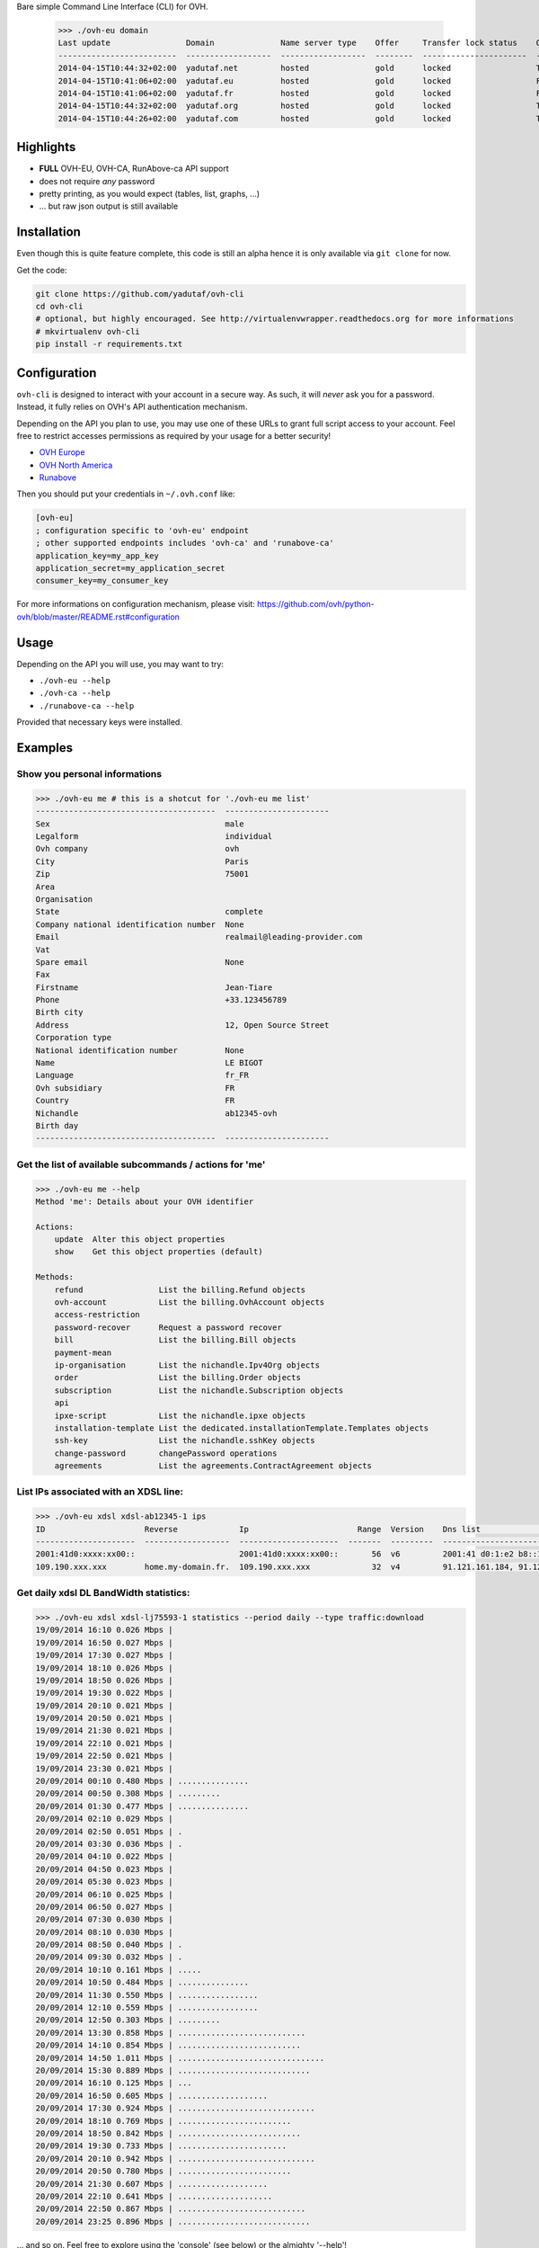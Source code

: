 Bare simple Command Line Interface (CLI) for OVH.

 >>> ./ovh-eu domain
 Last update                Domain              Name server type    Offer     Transfer lock status    Owo supported
 -------------------------  ------------------  ------------------  --------  ----------------------  ---------------
 2014-04-15T10:44:32+02:00  yadutaf.net         hosted              gold      locked                  True
 2014-04-15T10:41:06+02:00  yadutaf.eu          hosted              gold      locked                  False
 2014-04-15T10:41:06+02:00  yadutaf.fr          hosted              gold      locked                  False
 2014-04-15T10:44:32+02:00  yadutaf.org         hosted              gold      locked                  True
 2014-04-15T10:44:26+02:00  yadutaf.com         hosted              gold      locked                  True

Highlights
==========

- **FULL** OVH-EU, OVH-CA, RunAbove-ca API support
- does not require *any* password
- pretty printing, as you would expect (tables, list, graphs, ...)
- ... but raw json output is still available

Installation
============

Even though this is quite feature complete, this code is still an alpha hence
it is only available via ``git clone`` for now.

Get the code:

.. code:: bash

  git clone https://github.com/yadutaf/ovh-cli
  cd ovh-cli
  # optional, but highly encouraged. See http://virtualenvwrapper.readthedocs.org for more informations
  # mkvirtualenv ovh-cli
  pip install -r requirements.txt

Configuration
=============

``ovh-cli`` is designed to interact with your account in a secure way. As such,
it will *never* ask you for a password. Instead, it fully relies on OVH's API
authentication mechanism.

Depending on the API you plan to use, you may use one of these URLs to grant
full script access to your account. Feel free to restrict accesses permissions
as required by your usage for a better security!

- `OVH Europe <https://eu.api.ovh.com/createToken/index.cgi?GET=/*&POST=/*&DELETE=/*&PUT=/*>`_
- `OVH North America <https://ca.api.ovh.com/createToken/index.cgi?GET=/*&POST=/*&DELETE=/*&PUT=/*>`_
- `Runabove <https://api.runabove.com/createToken/index.cgi?GET=/*&POST=/*&DELETE=/*&PUT=/*>`_

Then you should put your credentials in ``~/.ovh.conf`` like:

.. code:: ini

    [ovh-eu]
    ; configuration specific to 'ovh-eu' endpoint
    ; other supported endpoints includes 'ovh-ca' and 'runabove-ca'
    application_key=my_app_key
    application_secret=my_application_secret
    consumer_key=my_consumer_key

For more informations on configuration mechanism, please visit: 
https://github.com/ovh/python-ovh/blob/master/README.rst#configuration

Usage
=====

Depending on the API you will use, you may want to try:

- ``./ovh-eu --help``
- ``./ovh-ca --help``
- ``./runabove-ca --help``

Provided that necessary keys were installed.

Examples
========

Show you personal informations
------------------------------

.. code::

  >>> ./ovh-eu me # this is a shotcut for './ovh-eu me list'
  --------------------------------------  ----------------------
  Sex                                     male
  Legalform                               individual
  Ovh company                             ovh
  City                                    Paris
  Zip                                     75001
  Area
  Organisation
  State                                   complete
  Company national identification number  None
  Email                                   realmail@leading-provider.com
  Vat
  Spare email                             None
  Fax
  Firstname                               Jean-Tiare
  Phone                                   +33.123456789
  Birth city
  Address                                 12, Open Source Street
  Corporation type
  National identification number          None
  Name                                    LE BIGOT
  Language                                fr_FR
  Ovh subsidiary                          FR
  Country                                 FR
  Nichandle                               ab12345-ovh
  Birth day
  --------------------------------------  ----------------------

Get the list of available subcommands / actions for 'me'
--------------------------------------------------------

.. code::

  >>> ./ovh-eu me --help
  Method 'me': Details about your OVH identifier

  Actions:
      update  Alter this object properties
      show    Get this object properties (default)

  Methods:
      refund                List the billing.Refund objects
      ovh-account           List the billing.OvhAccount objects
      access-restriction    
      password-recover      Request a password recover
      bill                  List the billing.Bill objects
      payment-mean          
      ip-organisation       List the nichandle.Ipv4Org objects
      order                 List the billing.Order objects
      subscription          List the nichandle.Subscription objects
      api                   
      ipxe-script           List the nichandle.ipxe objects
      installation-template List the dedicated.installationTemplate.Templates objects
      ssh-key               List the nichandle.sshKey objects
      change-password       changePassword operations
      agreements            List the agreements.ContractAgreement objects

List IPs associated with an XDSL line:
--------------------------------------

.. code::

  >>> ./ovh-eu xdsl xdsl-ab12345-1 ips
  ID                     Reverse             Ip                       Range  Version    Dns list                                         Monitoring enabled
  ---------------------  ------------------  ---------------------  -------  ---------  -----------------------------------------------  --------------------
  2001:41d0:xxxx:xx00::                      2001:41d0:xxxx:xx00::       56  v6         2001:41 d0:1:e2 b8::1, 2001:41 d0:3:163::1       False
  109.190.xxx.xxx        home.my-domain.fr.  109.190.xxx.xxx             32  v4         91.121.161.184, 91.121.164.227, 188.165.197.144  True

Get daily xdsl DL BandWidth statistics:
---------------------------------------

.. code::

  >>> ./ovh-eu xdsl xdsl-lj75593-1 statistics --period daily --type traffic:download
  19/09/2014 16:10 0.026 Mbps | 
  19/09/2014 16:50 0.027 Mbps | 
  19/09/2014 17:30 0.027 Mbps | 
  19/09/2014 18:10 0.026 Mbps | 
  19/09/2014 18:50 0.026 Mbps | 
  19/09/2014 19:30 0.022 Mbps | 
  19/09/2014 20:10 0.021 Mbps | 
  19/09/2014 20:50 0.021 Mbps | 
  19/09/2014 21:30 0.021 Mbps | 
  19/09/2014 22:10 0.021 Mbps | 
  19/09/2014 22:50 0.021 Mbps | 
  19/09/2014 23:30 0.021 Mbps | 
  20/09/2014 00:10 0.480 Mbps | ...............
  20/09/2014 00:50 0.308 Mbps | .........
  20/09/2014 01:30 0.477 Mbps | ...............
  20/09/2014 02:10 0.029 Mbps | 
  20/09/2014 02:50 0.051 Mbps | .
  20/09/2014 03:30 0.036 Mbps | .
  20/09/2014 04:10 0.022 Mbps | 
  20/09/2014 04:50 0.023 Mbps | 
  20/09/2014 05:30 0.023 Mbps | 
  20/09/2014 06:10 0.025 Mbps | 
  20/09/2014 06:50 0.027 Mbps | 
  20/09/2014 07:30 0.030 Mbps | 
  20/09/2014 08:10 0.030 Mbps | 
  20/09/2014 08:50 0.040 Mbps | .
  20/09/2014 09:30 0.032 Mbps | .
  20/09/2014 10:10 0.161 Mbps | .....
  20/09/2014 10:50 0.484 Mbps | ...............
  20/09/2014 11:30 0.550 Mbps | .................
  20/09/2014 12:10 0.559 Mbps | .................
  20/09/2014 12:50 0.303 Mbps | .........
  20/09/2014 13:30 0.858 Mbps | ...........................
  20/09/2014 14:10 0.854 Mbps | ..........................
  20/09/2014 14:50 1.011 Mbps | ...............................
  20/09/2014 15:30 0.889 Mbps | ............................
  20/09/2014 16:10 0.125 Mbps | ...
  20/09/2014 16:50 0.605 Mbps | ...................
  20/09/2014 17:30 0.924 Mbps | .............................
  20/09/2014 18:10 0.769 Mbps | ........................
  20/09/2014 18:50 0.842 Mbps | ..........................
  20/09/2014 19:30 0.733 Mbps | .......................
  20/09/2014 20:10 0.942 Mbps | .............................
  20/09/2014 20:50 0.780 Mbps | ........................
  20/09/2014 21:30 0.607 Mbps | ...................
  20/09/2014 22:10 0.641 Mbps | ....................
  20/09/2014 22:50 0.867 Mbps | ...........................
  20/09/2014 23:25 0.896 Mbps | ............................

... and so on. Feel free to explore using the 'console' (see below) or the almighty '--help'!

Supported APIs
==============

OVH Europe
----------

- **Documentation**: https://eu.api.ovh.com/
- **Community support**: api-subscribe@ml.ovh.net
- **Console**: https://eu.api.ovh.com/console
- **Create application credentials**: https://eu.api.ovh.com/createApp/

OVH North America
-----------------

- **Documentation**: https://ca.api.ovh.com/
- **Community support**: api-subscribe@ml.ovh.net
- **Console**: https://ca.api.ovh.com/console
- **Create application credentials**: https://ca.api.ovh.com/createApp/

Runabove
--------

- **console**: https://api.runabove.com/console/
- **get application credentials**: https://api.runabove.com/createApp/
- **high level SDK**: https://github.com/runabove/python-runabove

Related links
=============

- **OVH official SDK**: https://github.com/ovh/python-ovh
- **contribute**: https://github.com/yadutaf/ovh-cli
- **Report bugs**: https://github.com/yadutaf/ovh-cli/issues

